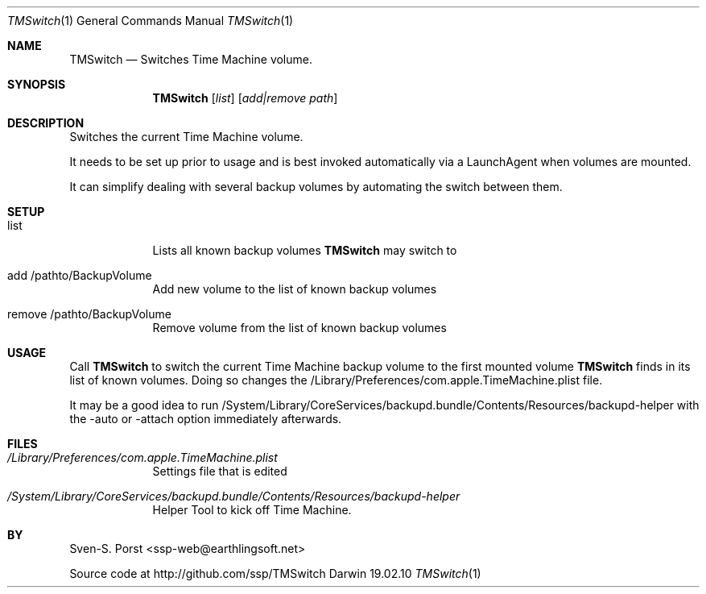 .\"Modified from man(1) of FreeBSD, the NetBSD mdoc.template, and mdoc.samples.
.\"See Also:
.\"man mdoc.samples for a complete listing of options
.\"man mdoc for the short list of editing options
.\"/usr/share/misc/mdoc.template
.Dd 19.02.10               \" DATE 
.Dt TMSwitch 1      \" Program name and manual section number 
.Os Darwin
.Sh NAME                 \" Section Header - required - don't modify 
.Nm TMSwitch
.\" The following lines are read in generating the apropos(man -k) database. Use only key
.\" words here as the database is built based on the words here and in the .ND line. 
.\" .Nm Other_name_for_same_program(),
.\" .Nm Yet another name for the same program.
.\" Use .Nm macro to designate other names for the documented program.
.Nd Switches Time Machine volume.
.Sh SYNOPSIS             \" Section Header - required - don't modify
.Nm
.Op Ar list
.Op Ar add|remove path              \" [file]
.Sh DESCRIPTION          \" Section Header - required - don't modify
Switches the current Time Machine volume. 
.Pp
It needs to be set up prior to usage and is best invoked automatically via a LaunchAgent when volumes are mounted.
.Pp
It can simplify dealing with several backup volumes by automating the switch between them.
.Sh SETUP
.Bl -tag -width -indent
.It list
Lists all known backup volumes 
.Nm TMSwitch 
may switch to
.It add /pathto/BackupVolume
Add new volume to the list of known backup volumes
.It remove /pathto/BackupVolume 
Remove volume from the list of known backup volumes
.El
.Sh USAGE
Call 
.Nm TMSwitch 
to switch the current Time Machine backup volume to the first mounted volume 
.Nm TMSwitch 
finds in its list of known volumes. Doing so changes the /Library/Preferences/com.apple.TimeMachine.plist file.
.Pp
It may be a good idea to run /System/Library/CoreServices/backupd.bundle/Contents/Resources/backupd-helper with the -auto or -attach option immediately afterwards.

.Pp                      \" Inserts a space
.\" A list of items with descriptions:
.\" .Bl -tag -width -indent  \" Begins a tagged list 
.\" .It item a               \" Each item preceded by .It macro
.\" Description of item a
.\" .It item b
.\" Description of item b
.\" .El                      \" Ends the list
.\" .Pp
.\" A list of flags and their descriptions:
.\" .Bl -tag -width -indent  \" Differs from above in tag removed 
.\" .It Fl a                 \"-a flag as a list item
.\" Description of -a flag
.\" .It Fl b
.\" Description of -b flag
.\" .El                      \" Ends the list
.\" .Pp
.\" .Sh ENVIRONMENT      \" May not be needed
.\" .Bl -tag -width "ENV_VAR_1" -indent \" ENV_VAR_1 is width of the string ENV_VAR_1
.\" .It Ev ENV_VAR_1
.\" Description of ENV_VAR_1
.\" .It Ev ENV_VAR_2
.\" Description of ENV_VAR_2
.\" .El                      
.Sh FILES                \" File used or created by the topic of the man page
.Bl -tag -width -indent
.It Pa /Library/Preferences/com.apple.TimeMachine.plist
Settings file that is edited
.It Pa /System/Library/CoreServices/backupd.bundle/Contents/Resources/backupd-helper
Helper Tool to kick off Time Machine.
.El                      \" Ends the list
.\" .Sh DIAGNOSTICS       \" May not be needed
.\" .Bl -diag
.\" .It Diagnostic Tag
.\" Diagnostic informtion here.
.\" .It Diagnostic Tag
.\" Diagnostic informtion here.
.\" .El
.\".Sh SEE ALSO 
.\" List links in ascending order by section, alphabetically within a section.
.\" Please do not reference files that do not exist without filing a bug report
.\".Xr a 1 , 
.\".Xr b 1 ,
.\".Xr c 1 ,
.\".Xr a 2 ,
.\".Xr b 2 ,
.\".Xr a 3 ,
.\".Xr b 3 
.\" .Sh BUGS              \" Document known, unremedied bugs 
.\" .Sh HISTORY           \" Document history if command behaves in a unique manner
.Sh BY
Sven-S. Porst <ssp-web@earthlingsoft.net>
.Pp
Source code at http://github.com/ssp/TMSwitch